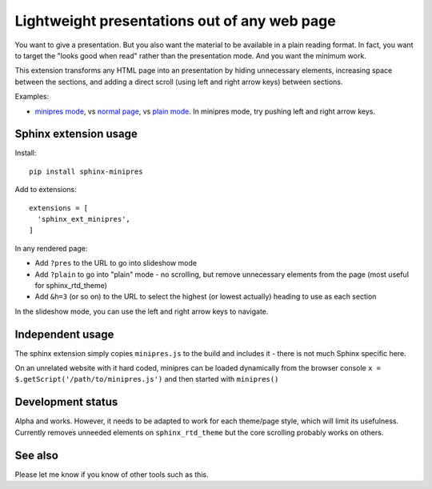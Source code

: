 Lightweight presentations out of any web page
=============================================

You want to give a presentation.  But you also want the material to be
available in a plain reading format.  In fact, you want to target the
"looks good when read" rather than the presentation mode.  And you
want the minimum work.

This extension transforms any HTML page into an presentation by hiding
unnecessary elements, increasing space between the sections, and
adding a direct scroll (using left and right arrow keys) between
sections.

Examples:

* `minipres mode
  <https://scicomp.aalto.fi/scicomp/zen-of-scicomp/?minipres>`__, vs
  `normal page <https://scicomp.aalto.fi/scicomp/zen-of-scicomp/>`__,
  vs `plain mode
  <https://scicomp.aalto.fi/scicomp/zen-of-scicomp/?plain>`__.  In
  minipres mode, try pushing left and right arrow keys.


Sphinx extension usage
----------------------

Install::

  pip install sphinx-minipres

Add to extensions::

  extensions = [
    'sphinx_ext_minipres',
  ]

In any rendered page:

* Add ``?pres`` to the URL to go into slideshow mode
* Add ``?plain`` to go into "plain" mode - no scrolling, but remove
  unnecessary elements from the page (most useful for sphinx_rtd_theme)
* Add ``&h=3`` (or so on) to the URL to select the highest (or lowest
  actually) heading to use as each section

In the slideshow mode, you can use the left and right arrow keys to
navigate.



Independent usage
-----------------

The sphinx extension simply copies ``minipres.js`` to the build and
includes it - there is not much Sphinx specific here.

On an unrelated website with it hard coded, minipres can be loaded
dynamically from the browser console ``x =
$.getScript('/path/to/minipres.js')`` and then started with
``minipres()``



Development status
------------------

Alpha and works.  However, it needs to be adapted to work for each
theme/page style, which will limit its usefulness.  Currently removes
unneeded elements on ``sphinx_rtd_theme`` but the core scrolling
probably works on others.



See also
--------
Please let me know if you know of other tools such as this.
